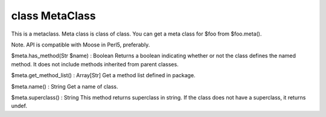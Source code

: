class MetaClass
================

This is a metaclass. Meta class is class of class.
You can get a meta class for $foo from $foo.meta().

Note. API is compatible with Moose in Perl5, preferably.
 

$meta.has_method(Str $name) : Boolean
Returns a boolean indicating whether or not the class defines the named method.
It does not include methods inherited from parent classes.
 

$meta.get_method_list() : Array[Str]
Get a method list defined in package.
 

$meta.name() : String
Get a name of class.
 

$meta.superclass() : String
This method returns superclass in string.
If the class does not have a superclass, it returns undef.
 


